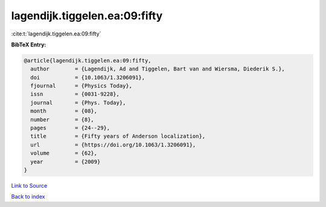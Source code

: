 lagendijk.tiggelen.ea:09:fifty
==============================

:cite:t:`lagendijk.tiggelen.ea:09:fifty`

**BibTeX Entry:**

.. code-block:: bibtex

   @article{lagendijk.tiggelen.ea:09:fifty,
     author        = {Lagendijk, Ad and Tiggelen, Bart van and Wiersma, Diederik S.},
     doi           = {10.1063/1.3206091},
     fjournal      = {Physics Today},
     issn          = {0031-9228},
     journal       = {Phys. Today},
     month         = {08},
     number        = {8},
     pages         = {24--29},
     title         = {Fifty years of Anderson localization},
     url           = {https://doi.org/10.1063/1.3206091},
     volume        = {62},
     year          = {2009}
   }

`Link to Source <https://doi.org/10.1063/1.3206091},>`_


`Back to index <../By-Cite-Keys.html>`_
